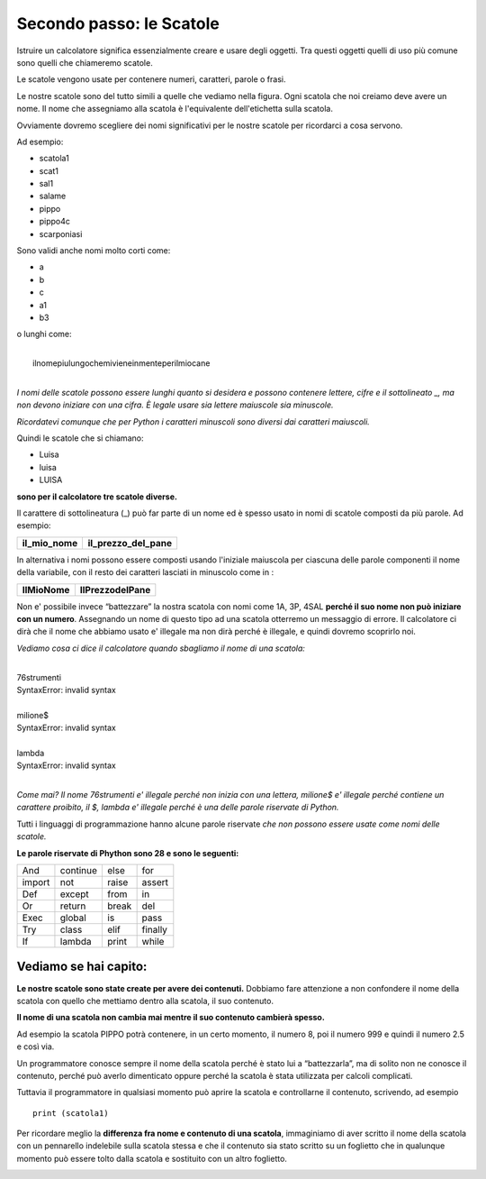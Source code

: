 ===========================
Secondo passo: le Scatole
===========================

.. role:: red

.. role:: boltred

Istruire un calcolatore significa essenzialmente creare e usare degli oggetti.
Tra questi oggetti quelli di uso più comune sono quelli che chiameremo :red:`scatole`.

Le scatole vengono usate per contenere numeri, caratteri, parole o frasi.

.. image:: images/scatole.png
   :align: center

Le nostre scatole sono del tutto simili a quelle che vediamo nella figura. 
Ogni scatola  che noi creiamo deve avere un nome. 
Il nome che assegniamo alla scatola  è l'equivalente dell'etichetta sulla scatola.

Ovviamente dovremo scegliere dei nomi significativi per le nostre scatole per ricordarci a cosa servono.

Ad esempio:

- scatola1
- scat1
- sal1
- salame
- pippo
- pippo4c
- scarponiasi

Sono validi anche nomi molto corti come:

- a
- b
- c
- a1
- b3

o lunghi come:

|
|	:red:`ilnomepiulungochemivieneinmenteperilmiocane`
|


*I nomi delle scatole possono essere lunghi quanto si desidera e possono contenere lettere, cifre e il sottolineato _, ma non devono iniziare con una cifra. È legale usare sia lettere maiuscole sia minuscole.*

*Ricordatevi comunque che per Python i caratteri minuscoli sono diversi dai caratteri maiuscoli.*

Quindi le scatole che si chiamano:

- :boltred:`Luisa`
- :boltred:`luisa`
- :boltred:`LUISA`

**sono per il calcolatore tre scatole diverse.**

.. image:: images/scatole2.png
   :align: center
   :width: 275pt

Il carattere di sottolineatura (_) può far parte di un nome ed è spesso usato in nomi di scatole composti da più parole. Ad esempio:

+-------------------------+-------------------------+
| **il_mio_nome**         | **il_prezzo_del_pane**  |
+-------------------------+-------------------------+

In alternativa i nomi possono essere composti  usando l'iniziale maiuscola per ciascuna delle parole componenti il nome della variabile, con il resto dei caratteri lasciati in minuscolo come in :

+-------------------------+-------------------------+
| **IlMioNome**           | **IlPrezzodelPane**     |
+-------------------------+-------------------------+

Non e' possibile invece “battezzare” la  nostra scatola  con nomi come 1A, 3P, 4SAL **perché il suo nome non può iniziare con un numero**. Assegnando un nome di questo tipo ad una scatola otterremo un messaggio di errore. Il  calcolatore ci dirà che il nome che abbiamo usato e' illegale ma non dirà perché è illegale, e quindi dovremo scoprirlo noi.

*Vediamo cosa ci dice il calcolatore quando sbagliamo il nome di una scatola:*

|
| :boltred:`76strumenti`
| :boltred:`SyntaxError: invalid syntax`
|
| :boltred:`milione$`
| :boltred:`SyntaxError: invalid syntax`
|
| :boltred:`lambda`
| :boltred:`SyntaxError: invalid syntax`
|

*Come mai?* 
*Il nome 76strumenti e' illegale perché non inizia con una lettera, milione$ e' illegale perché contiene un carattere proibito, il $, lambda e' illegale perché è una delle parole riservate di Python.*

:boltred:`Tutti i linguaggi di programmazione hanno alcune parole riservate` *che non possono essere usate come nomi delle scatole.*

**Le parole riservate di Phython sono 28 e sono le seguenti:**

+------------+------------+------------+------------+
|And	     |continue	  |else	       |for	    |
+------------+------------+------------+------------+
|import      |not	  |raise       |assert      |
+------------+------------+------------+------------+
|Def	     |except	  |from	       |in          |
+------------+------------+------------+------------+
|Or          |return	  |break       |del         |
+------------+------------+------------+------------+
|Exec        |global	  |is          |pass        |
+------------+------------+------------+------------+
|Try         |class	  |elif        |finally     |
+------------+------------+------------+------------+
|If          |lambda	  |print       |while       |
+------------+------------+------------+------------+

Vediamo se hai capito:
::::::::::::::::::::::

.. mchoice:: question1
   :answer_a: Si
   :answer_b: No
   :correct: b
   :feedback_a: Risposta errata.
   :feedback_b: Risposta corretta!

   Puoi dare a una scatola il nome 10ART?

.. mchoice:: question2
   :answer_a: cane_m_4
   :answer_b: canem4
   :answer_c: 4cane_m
   :correct: c
   :feedback_c: Risposa corretta!
   :feedback_a: Risposta errata.
   :feedback_b: Risposta errata.

   Quale di questi nomi è sbagliato?


.. activecode:: esempi_scatole 
   :coach:
   :caption: Inventa degli esercizi 

   Scrivi altri esempi inventati da te e controlla se il programma da’ errore o no: 



**Le nostre scatole sono state create per avere dei contenuti.**
Dobbiamo fare attenzione a non confondere il nome della scatola con quello che mettiamo dentro alla scatola, il suo contenuto.

**Il nome di una scatola non cambia mai mentre il suo contenuto cambierà spesso.**

Ad esempio la scatola  PIPPO potrà contenere, in un certo momento, il numero 8, poi il numero 999 e quindi il numero 2.5 e così via.

Un programmatore conosce sempre il nome della scatola perché è stato lui a “battezzarla”, ma di solito non ne conosce il contenuto, perché può averlo dimenticato oppure perché la scatola è stata utilizzata per calcoli complicati.

Tuttavia il programmatore in qualsiasi momento  può aprire la scatola e controllarne il contenuto, scrivendo,
ad esempio

::

	print (scatola1)


Per ricordare meglio la **differenza fra nome e contenuto di una scatola**, immaginiamo di aver scritto il nome della scatola con un pennarello indelebile sulla scatola stessa e che il contenuto sia stato scritto su un foglietto che in qualunque momento può essere tolto dalla scatola e sostituito con un altro foglietto.

.. image:: images/scatola.png
   :align: center
   :width: 275pt
